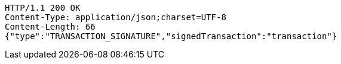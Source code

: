 [source,http,options="nowrap"]
----
HTTP/1.1 200 OK
Content-Type: application/json;charset=UTF-8
Content-Length: 66
{"type":"TRANSACTION_SIGNATURE","signedTransaction":"transaction"}
----
